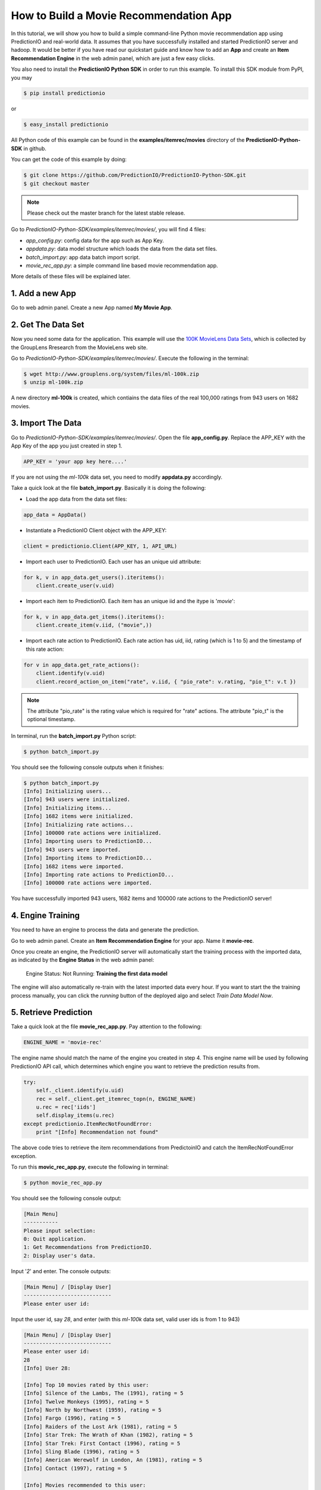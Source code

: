=======================================
How to Build a Movie Recommendation App
=======================================

In this tutorial, we will show you how to build a simple command-line Python movie recommendation app using PredictionIO and real-world data. It assumes that you have successfully installed and started PredictionIO server and hadoop. It would be better if you have read our quickstart guide and know how to add an **App** and create an **Item Recommendation Engine** in the web admin panel, which are just a few easy clicks.

You also need to install the **PredictionIO Python SDK** in order to run this example. To install this SDK module from PyPI, you may

.. code-block:: console

    $ pip install predictionio

or

.. code-block:: console

    $ easy_install predictionio

All Python code of this example can be found in the **examples/itemrec/movies** directory of the **PredictionIO-Python-SDK** in github.

You can get the code of this example by doing:

.. code-block:: console

    $ git clone https://github.com/PredictionIO/PredictionIO-Python-SDK.git
    $ git checkout master

.. note:: 

    Please check out the master branch for the latest stable release.

Go to *PredictionIO-Python-SDK/examples/itemrec/movies/*, you will find 4 files:

* *app_config.py*: config data for the app such as App Key.
* *appdata.py*: data model structure which loads the data from the data set files.
* *batch_import.py*: app data batch import script.
* *movie_rec_app.py*: a simple command line based movie recommendation app.

More details of these files will be explained later.

1. Add a new App
----------------

Go to web admin panel. Create a new App named **My Movie App**.

2. Get The Data Set
-------------------

Now you need some data for the application. This example will use the `100K MovieLens Data Sets <http://www.grouplens.org/node/73#attachments>`_, which is collected by the GroupLens Rresearch from the MovieLens web site.

Go to *PredictionIO-Python-SDK/examples/itemrec/movies/*. Execute the following in the terminal:

.. code-block:: console

    $ wget http://www.grouplens.org/system/files/ml-100k.zip
    $ unzip ml-100k.zip

A new directory **ml-100k** is created, which contiains the data files of the real 100,000 ratings from 943 users on 1682 movies.

3. Import The Data
-------------------

Go to *PredictionIO-Python-SDK/examples/itemrec/movies/*. Open the file **app_config.py**. Replace the APP_KEY with the App Key of the app you just created in step 1.

.. code-block:: python

    APP_KEY = 'your app key here....'

If you are not using the *ml-100k* data set, you need to modify **appdata.py** accordingly.

Take a quick look at the file **batch_import.py**. Basically it is doing the following:

* Load the app data from the data set files:

.. code-block:: python

    app_data = AppData()

* Instantiate a PredictionIO Client object with the APP_KEY:

.. code-block:: python

   client = predictionio.Client(APP_KEY, 1, API_URL)

* Import each user to PredictionIO. Each user has an unique uid attribute:

.. code-block:: python

    for k, v in app_data.get_users().iteritems():
        client.create_user(v.uid)

* Import each item to PredictionIO. Each item has an unique iid and the itype is '*movie*':

.. code-block:: python

    for k, v in app_data.get_items().iteritems():
        client.create_item(v.iid, ("movie",))

* Import each rate action to PredictionIO. Each rate action has uid, iid, rating (which is 1 to 5) and the timestamp of this rate action:

.. code-block:: python

    for v in app_data.get_rate_actions():
        client.identify(v.uid)
        client.record_action_on_item("rate", v.iid, { "pio_rate": v.rating, "pio_t": v.t })

.. note:: 
    
    The attribute "pio_rate" is the rating value which is required for "rate" actions. The attribute "pio_t" is the optional timestamp.

In terminal, run the **batch_import.py** Python script:

.. code-block:: console

    $ python batch_import.py

You should see the following console outputs when it finishes:

.. code-block:: console

    $ python batch_import.py
    [Info] Initializing users...
    [Info] 943 users were initialized.
    [Info] Initializing items...
    [Info] 1682 items were initialized.
    [Info] Initializing rate actions...
    [Info] 100000 rate actions were initialized.
    [Info] Importing users to PredictionIO...
    [Info] 943 users were imported.
    [Info] Importing items to PredictionIO...
    [Info] 1682 items were imported.
    [Info] Importing rate actions to PredictionIO...
    [Info] 100000 rate actions were imported.

You have successfully imported 943 users, 1682 items and 100000 rate actions to the PredictionIO server!

4. Engine Training
------------------

You need to have an engine to process the data and generate the prediction.

Go to web admin panel. Create an **Item Recommendation Engine** for your app. Name it **movie-rec**. 

Once you create an engine, the PredictionIO server will automatically start the training process with the imported data, as indicated by the **Engine Status** in the web admin panel:

    Engine Status:    Not Running: **Training the first data model**

The engine will also automatically re-train with the latest imported data every hour.
If you want to start the the training process manually, you can click the *running* button of the deployed algo and select *Train Data Model Now*.

5. Retrieve Prediction
----------------------

Take a quick look at the file **movie_rec_app.py**. Pay attention to the following:

.. code-block:: python

    ENGINE_NAME = 'movie-rec'

The engine name should match the name of the engine you created in step 4. This engine name will be used by following PredictionIO API call, which determines which engine you want to retrieve the prediction results from.

.. code-block:: python

    try:
        self._client.identify(u.uid)
        rec = self._client.get_itemrec_topn(n, ENGINE_NAME)
        u.rec = rec['iids']
        self.display_items(u.rec)
    except predictionio.ItemRecNotFoundError:
        print "[Info] Recommendation not found"

The above code tries to retrieve the item recommendations from PredictoinIO and catch the ItemRecNotFoundError exception.

To run this **movic_rec_app.py**, execute the following in terminal:

.. code-block:: console

    $ python movie_rec_app.py

You should see the following console output:

.. code-block:: console

    [Main Menu]
    -----------
    Please input selection:
    0: Quit application.
    1: Get Recommendations from PredictionIO.
    2: Display user's data.

Input '*2*' and enter. The console outputs:

.. code-block:: console

    [Main Menu] / [Display User]
    ----------------------------
    Please enter user id:

Input the user id, say *28*, and enter (with this *ml-100k* data set, valid user ids is from 1 to 943)

.. code-block:: console

    [Main Menu] / [Display User]
    ----------------------------
    Please enter user id:
    28
    [Info] User 28:

    [Info] Top 10 movies rated by this user:
    [Info] Silence of the Lambs, The (1991), rating = 5
    [Info] Twelve Monkeys (1995), rating = 5
    [Info] North by Northwest (1959), rating = 5
    [Info] Fargo (1996), rating = 5
    [Info] Raiders of the Lost Ark (1981), rating = 5
    [Info] Star Trek: The Wrath of Khan (1982), rating = 5
    [Info] Star Trek: First Contact (1996), rating = 5
    [Info] Sling Blade (1996), rating = 5
    [Info] American Werewolf in London, An (1981), rating = 5
    [Info] Contact (1997), rating = 5

    [Info] Movies recommended to this user:
    [Info] Empty.

    Press enter to continue...

Some of the top movies rated by this user are displayed, which are obtained from the ml-100k data set.
Notice that there is no recommended movie for this user yet because you haven't retrieved any recommendation from PredictionIO server.

Let's try to get recommendation for this user.

Go back to main menu. Input *1* and enter:

.. code-block:: console

    [Main Menu] / [Get Recommendations]
    -----------------------------------
    Please enter user id:

Input the user id *28* and enter.

You may see the following output "Recommendation not found".

.. code-block:: console

    [Main Menu] / [Get Recommendations]
    -----------------------------------
    Please enter user id:
    28
    [Info] Getting top 10 item recommendations for user 28...
    [Info] Recommendation not found
    [Info] Go back to previous menu...

This is because the engine is still training, as indicated by the **Engine Status** (*Training the first data model*) displayed in the web admin panel. You can relax and wait for training to complete.

When the prediction results are ready, the **Engine Status** will change to:

    Engine Status:   **Running**

Try to get recommendation for user *28* again. You should see the following console outputs:

.. code-block:: console

    [Main Menu] / [Get Recommendations]
    -----------------------------------
    Please enter user id:
    28
    [Info] Getting top 10 item recommendations for user 28...
    [Info] Apollo 13 (1995)
    [Info] Field of Dreams (1989)
    [Info] Stand by Me (1986)
    [Info] Cool Hand Luke (1967)
    [Info] Lawrence of Arabia (1962)
    [Info] North by Northwest (1959)
    [Info] Annie Hall (1977)
    [Info] Gandhi (1982)
    [Info] Fantasia (1940)
    [Info] Groundhog Day (1993)
    [Info] Go back to previous menu...

You have succesfully recommended movies to this user! :)

